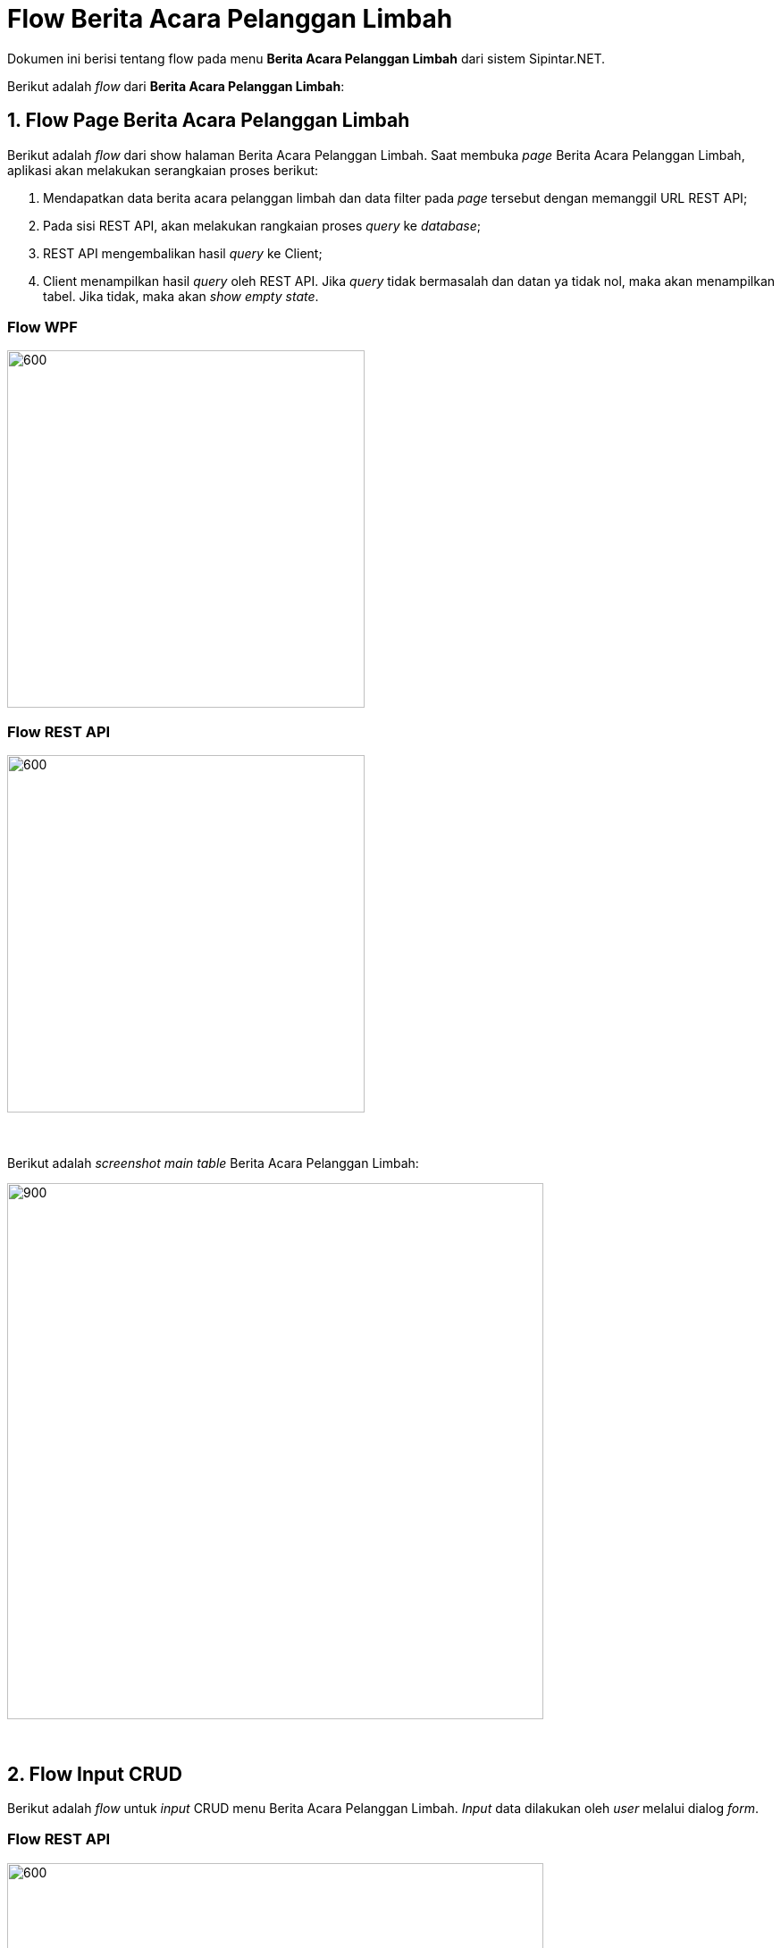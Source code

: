 = Flow Berita Acara Pelanggan Limbah

Dokumen ini berisi tentang flow pada menu *Berita Acara Pelanggan Limbah* dari sistem Sipintar.NET.

Berikut adalah _flow_ dari *Berita Acara Pelanggan Limbah*:

== 1. Flow Page Berita Acara Pelanggan Limbah

Berikut adalah _flow_ dari show halaman Berita Acara Pelanggan Limbah. Saat membuka _page_ Berita Acara Pelanggan Limbah, aplikasi akan melakukan serangkaian proses berikut:

1. Mendapatkan data berita acara pelanggan limbah dan data filter pada _page_ tersebut dengan memanggil URL REST API;
2. Pada sisi REST API, akan melakukan rangkaian proses _query_ ke _database_; 
3. REST API mengembalikan hasil _query_ ke Client; 
4. Client menampilkan hasil _query_ oleh REST API. Jika _query_ tidak bermasalah dan datan
ya tidak nol, maka akan menampilkan tabel. Jika tidak, maka akan _show empty state_.

=== Flow WPF

image::../../images-sipintar/hublang/pelayanan/sipintar-pelayanan-berita-acara-pelanggan-limbah-6.png[600,400]

=== Flow REST API

image::../../images-sipintar/hublang/pelayanan/sipintar-pelayanan-berita-acara-pelanggan-limbah-5.png[600,400]
{sp} +
{sp} +
Berikut adalah _screenshot_ _main table_ Berita Acara Pelanggan Limbah:

image::../../images-sipintar/hublang/pelayanan/sipintar-pelayanan-berita-acara-pelanggan-limbah-1.png[900,600]


{sp} +

== 2. Flow Input CRUD

Berikut adalah _flow_ untuk _input_ CRUD menu Berita Acara Pelanggan Limbah. _Input_ data dilakukan oleh _user_ melalui dialog _form_.

=== Flow REST API

image::../../images-sipintar/hublang/pelayanan/sipintar-pelayanan-berita-acara-pelanggan-limbah-4.png[600,600]
{sp} +
{sp} +

Berikut adalah _screenshot_ _setting table_ detail _dialog form_:

Setting Tabel

image::../../images-sipintar/hublang/pelayanan/sipintar-pelayanan-berita-acara-pelanggan-limbah-3.png[900,600]

Detail

image::../../images-sipintar/hublang/pelayanan/sipintar-pelayanan-berita-acara-pelanggan-limbah-2.png[900,600]

== 3. Endpoint URL REST API

Pada menu ini, URL REST API yang digunakan adalah: 

[cols="10%,25%,65%",frame=all, grid=all]
|===
^.^h| *Method* 
^.^h| *URL* 
^.^h| *Deskripsi*

|GET 
| /api/v1/permohonan-pelanggan-limbah 
| Digunakan untuk Get data, wajib menambahkan *IdPdam* dan *IdUserRequest* pada URI param ketika _request_
|===

=== Code Notes

Fitur ini menggunakan tabel permohonan_pelanggan_limbah dan permohonan_pelanggan_limbah_detail untuk menampilkan datanya.

=== Other Source

https://drive.google.com/drive/folders/1DKgXwTwdozYKf8arIhWsvjSsg9KhxEim?usp=sharing[Diagram Source (editable with email @bsa.id)]
